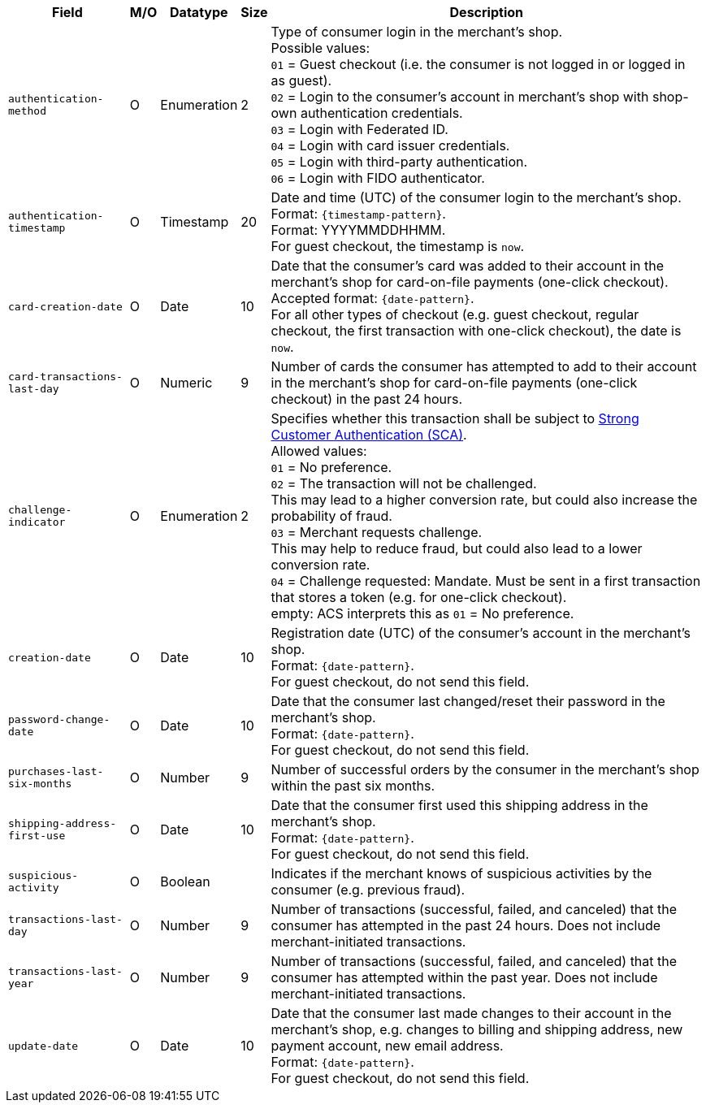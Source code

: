 [%autowidth]
[cols="m,,,,a"]
|===
| Field | M/O | Datatype | Size | Description

// tag::three-ds[]
| authentication-method 
| O 
| Enumeration 
| 2 
a| Type of consumer login in the merchant's shop. +
 Possible values: +
 ``01`` = Guest checkout (i.e. the consumer is not logged in or logged in as guest). +
 ``02`` = Login to the consumer's account in merchant's shop with shop-own authentication credentials. +
 ``03`` = Login with Federated ID. +
 ``04`` = Login with card issuer credentials. +
 ``05`` = Login with third-party authentication. +
 ``06`` = Login with FIDO authenticator.

| authentication-timestamp 
| O 
| Timestamp 
| 20 
| Date and time (UTC) of the consumer login to the merchant's shop. +
Format: ``{timestamp-pattern}``. +
Format: YYYYMMDDHHMM. +
For guest checkout, the timestamp is ``now``.

| card-creation-date
| O
| Date
| 10
| Date that the consumer’s card was added to their account in the merchant’s shop for card-on-file payments (one-click checkout). +
Accepted format: ``{date-pattern}``. +
For all other types of checkout (e.g. guest checkout, regular checkout, the first transaction with one-click checkout), the date is ``now``.

| card-transactions-last-day
| O
| Numeric
| 9 
| Number of cards the consumer has attempted to add to their account in the merchant’s shop for card-on-file payments (one-click checkout) in the past 24 hours.

| challenge-indicator 
| O 
| Enumeration
| 2
a| Specifies whether this transaction shall be subject to <<CreditCard_PSD2_SCA, Strong Customer Authentication (SCA)>>. +
 Allowed values: +
 ``01`` = No preference. +
 ``02`` = The transaction will not be challenged. +
 This may lead to a higher conversion rate, but could also increase the probability of fraud. +
 ``03`` = Merchant requests challenge. +
 This may help to reduce fraud, but could also lead to a lower conversion rate. +
 ``04`` = Challenge requested: Mandate. Must be sent in a first transaction that stores a token (e.g. for one-click checkout). +
empty: ACS interprets this as ``01`` = No preference.

| creation-date 
| O
| Date 
| 10
| Registration date (UTC) of the consumer's account in the merchant's shop. +
Format: ``{date-pattern}``. +
For guest checkout, do not send this field.

| password-change-date 
| O
| Date
| 10
| Date that the consumer last changed/reset their password in the merchant's shop. +
Format: ``{date-pattern}``. +
For guest checkout, do not send this field.

| purchases-last-six-months 
| O
| Number
| 9
| Number of successful orders by the consumer in the merchant's shop within the past six months.

| shipping-address-first-use 
| O
| Date
| 10
| Date that the consumer first used this shipping address in the merchant's shop. +
Format: ``{date-pattern}``. +
For guest checkout, do not send this field.

| suspicious-activity 
| O
| Boolean
| 
| Indicates if the merchant knows of suspicious activities by the consumer (e.g. previous fraud).

| transactions-last-day 
| O
| Number
| 9
| Number of transactions (successful, failed, and canceled) that the consumer has attempted in the past 24 hours. Does not include merchant-initiated transactions.

| transactions-last-year 
| O
| Number
| 9
| Number of transactions (successful, failed, and canceled) that the consumer has attempted within the past year. Does not include merchant-initiated transactions.

| update-date 
| O
| Date
| 10
| Date that the consumer last made changes to their account in the merchant's shop, e.g. changes to billing and shipping address, new payment account, new email address.  + 
Format: ``{date-pattern}``. +
For guest checkout, do not send this field.

// end::three-ds[]
|===